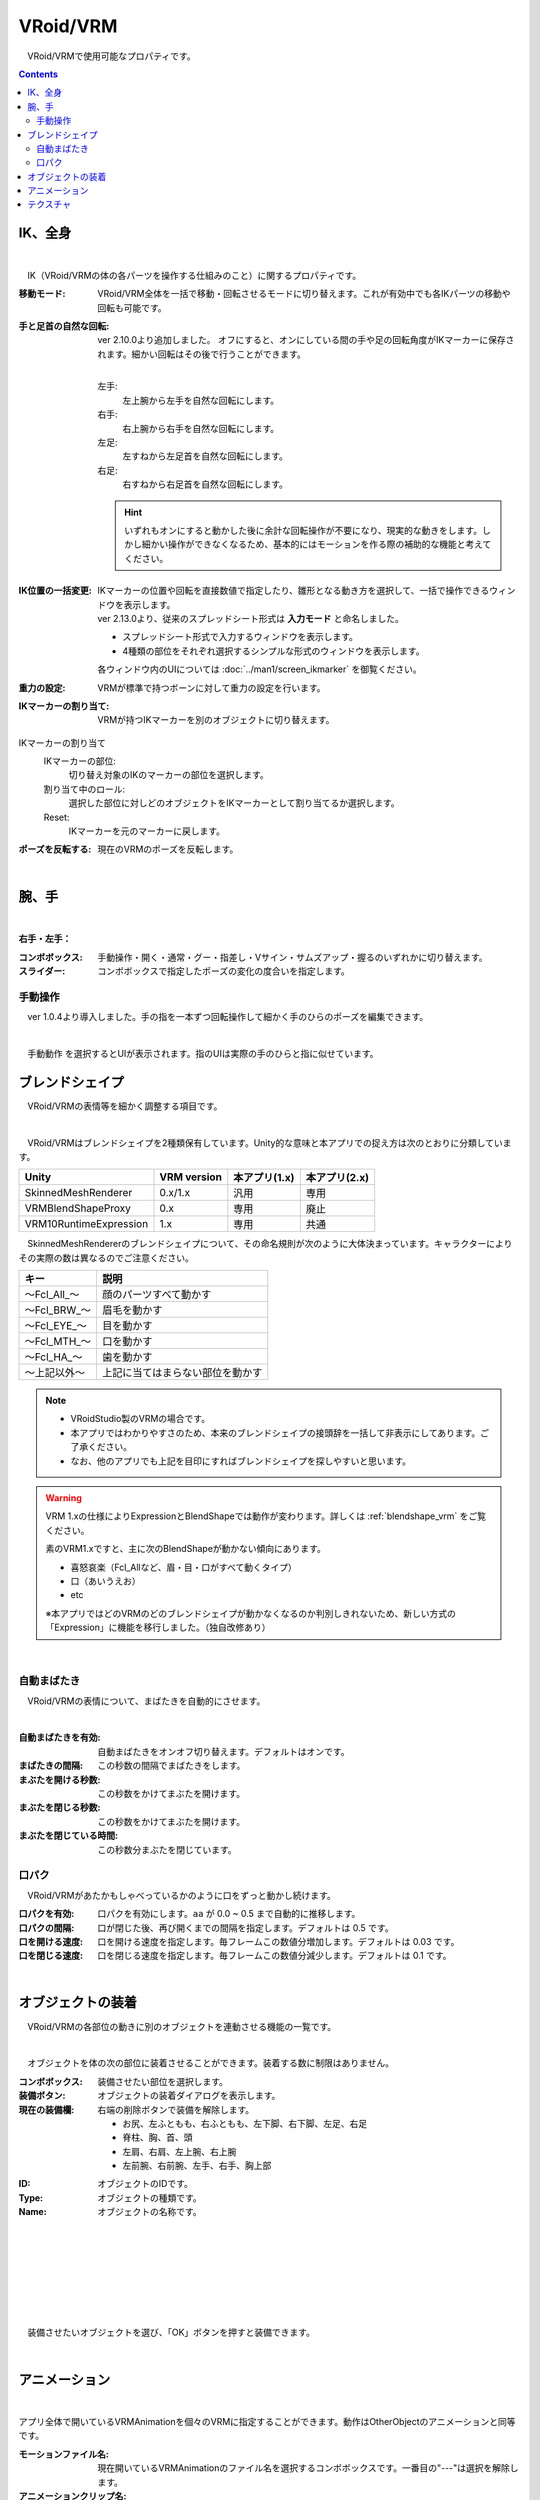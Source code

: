 .. index:: VRoid/VRM（プロパティ）

####################################
VRoid/VRM
####################################

　VRoid/VRMで使用可能なプロパティです。

.. contents::


.. index:: IK（VRMのプロパティ)
.. index:: 移動モード（VRMのプロパティ)
.. index:: IK位置の一括変更（VRMのプロパティ)
.. index:: 重力の設定（VRMのプロパティ)
.. index:: IKマーカーの割り当て（VRMのプロパティ)

.. _vrm_ik_wholebody:

IK、全身
--------------------

.. image:: ../img/prop_vrm_1.png
    :align: center

|

　IK（VRoid/VRMの体の各パーツを操作する仕組みのこと）に関するプロパティです。


:移動モード:
    VRoid/VRM全体を一括で移動・回転させるモードに切り替えます。これが有効中でも各IKパーツの移動や回転も可能です。
:手と足首の自然な回転:
    ver 2.10.0より追加しました。
    オフにすると、オンにしている間の手や足の回転角度がIKマーカーに保存されます。細かい回転はその後で行うことができます。

    .. image:: ../img/prop_vrm_b.png
        :align: center

    |

    左手:
        左上腕から左手を自然な回転にします。
    右手:
        右上腕から右手を自然な回転にします。
    左足:
        左すねから左足首を自然な回転にします。
    右足:
        右すねから右足首を自然な回転にします。
    
    .. hint::
        いずれもオンにすると動かした後に余計な回転操作が不要になり、現実的な動きをします。しかし細かい操作ができなくなるため、基本的にはモーションを作る際の補助的な機能と考えてください。

.. |ico_ikinputmode| image:: ../img/prop_vrm_c.png
.. |ico_ikeasymode| image:: ../img/prop_vrm_c2.png

:IK位置の一括変更:    
    | IKマーカーの位置や回転を直接数値で指定したり、雛形となる動き方を選択して、一括で操作できるウィンドウを表示します。
    | ver 2.13.0より、従来のスプレッドシート形式は **入力モード** と命名しました。

    * |ico_ikinputmode| スプレッドシート形式で入力するウィンドウを表示します。
    * |ico_ikeasymode| 4種類の部位をそれぞれ選択するシンプルな形式のウィンドウを表示します。

    各ウィンドウ内のUIについては :doc:`../man1/screen_ikmarker` を御覧ください。
:重力の設定:
    VRMが標準で持つボーンに対して重力の設定を行います。
:IKマーカーの割り当て:
    VRMが持つIKマーカーを別のオブジェクトに切り替えます。

IKマーカーの割り当て
    IKマーカーの部位:
        切り替え対象のIKのマーカーの部位を選択します。
    割り当て中のロール:
        選択した部位に対しどのオブジェクトをIKマーカーとして割り当てるか選択します。
    Reset:
        IKマーカーを元のマーカーに戻します。

:ポーズを反転する:
    現在のVRMのポーズを反転します。

|

.. index:: 手のポーズ（VRMのプロパティ)

腕、手
----------------

.. image:: ../img/prop_vrm_2.png
    :align: center

| 

**右手・左手：**

:コンボボックス:
    手動操作・開く・通常・グー・指差し・Vサイン・サムズアップ・握るのいずれかに切り替えます。
:スライダー:
    コンボボックスで指定したポーズの変化の度合いを指定します。

手動操作
^^^^^^^^^^^^^^^^

　ver 1.0.4より導入しました。手の指を一本ずつ回転操作して細かく手のひらのポーズを編集できます。

.. image:: ../img/prop_vrm_8.png
    :align: center

|

　``手動動作`` を選択するとUIが表示されます。指のUIは実際の手のひらと指に似せています。




.. index:: ブレンドシェイプ（VRMのプロパティ）

ブレンドシェイプ
----------------------------

　VRoid/VRMの表情等を細かく調整する項目です。

.. image:: ../img/prop_vrm_4.png
    :align: center

|

　VRoid/VRMはブレンドシェイプを2種類保有しています。Unity的な意味と本アプリでの捉え方は次のとおりに分類しています。

.. csv-table::
    :header-rows: 1

    Unity ,                  VRM version,   本アプリ(1.x) ,  本アプリ(2.x)
    SkinnedMeshRenderer ,    0.x/1.x    ,    汎用         ,   専用
    VRMBlendShapeProxy  ,    0.x        ,    専用         ,   廃止
    VRM10RuntimeExpression , 1.x        ,    専用         ,   共通


　SkinnedMeshRendererのブレンドシェイプについて、その命名規則が次のように大体決まっています。キャラクターによりその実際の数は異なるのでご注意ください。

.. csv-table::
    :header-rows: 1

    キー          ,     説明
    ～Fcl_All_～  ,    顔のパーツすべて動かす
    ～Fcl_BRW_～  ,    眉毛を動かす
    ～Fcl_EYE_～  ,    目を動かす
    ～Fcl_MTH_～  ,    口を動かす
    ～Fcl_HA_～   ,    歯を動かす
    ～上記以外～   ,    上記に当てはまらない部位を動かす


.. note::
    * VRoidStudio製のVRMの場合です。
    * 本アプリではわかりやすさのため、本来のブレンドシェイプの接頭辞を一括して非表示にしてあります。ご了承ください。
    * なお、他のアプリでも上記を目印にすればブレンドシェイプを探しやすいと思います。

.. warning::
    VRM 1.xの仕様によりExpressionとBlendShapeでは動作が変わります。詳しくは :ref:`blendshape_vrm` をご覧ください。
    
    素のVRM1.xですと、主に次のBlendShapeが動かない傾向にあります。

    * 喜怒哀楽（Fcl_Allなど、眉・目・口がすべて動くタイプ）
    * 口（あいうえお）
    * etc

    ※本アプリではどのVRMのどのブレンドシェイプが動かなくなるのか判別しきれないため、新しい方式の「Expression」に機能を移行しました。（独自改修あり）

|

.. index:: 自動まばたき（VRMのプロパティ）

自動まばたき
^^^^^^^^^^^^^^^

　VRoid/VRMの表情について、まばたきを自動的にさせます。

.. image:: ../img/prop_vrm_3.png
    :align: center
    
| 

:自動まばたきを有効:
    自動まばたきをオンオフ切り替えます。デフォルトはオンです。
:まばたきの間隔:
    この秒数の間隔でまばたきをします。
:まぶたを開ける秒数:
    この秒数をかけてまぶたを開けます。
:まぶたを閉じる秒数:
    この秒数をかけてまぶたを開けます。
:まぶたを閉じている時間:
    この秒数分まぶたを閉じています。


.. index:: 口パク（VRMのプロパティ）

口パク
^^^^^^^^^^^^^^^

　VRoid/VRMがあたかもしゃべっているかのように口をずっと動かし続けます。

.. image:: ../img/prop_vrm_a.png
    :align: center

:口パクを有効:
    口パクを有効にします。``aa`` が 0.0 ~ 0.5 まで自動的に推移します。
:口パクの間隔:
    口が閉じた後、再び開くまでの間隔を指定します。デフォルトは 0.5 です。
:口を開ける速度:
    口を開ける速度を指定します。毎フレームこの数値分増加します。デフォルトは 0.03 です。
:口を閉じる速度:
    口を閉じる速度を指定します。毎フレームこの数値分減少します。デフォルトは 0.1 です。



|

.. index:: オブジェクトの装着（VRMのプロパティ)

オブジェクトの装着
--------------------

　VRoid/VRMの各部位の動きに別のオブジェクトを連動させる機能の一覧です。


.. image:: ../img/prop_vrm_5.png
    :align: center
    
| 

　オブジェクトを体の次の部位に装着させることができます。装着する数に制限はありません。

:コンボボックス:
    装備させたい部位を選択します。
:装備ボタン:
    オブジェクトの装着ダイアログを表示します。
:現在の装備欄:
    右端の削除ボタンで装備を解除します。


    * お尻、左ふともも、右ふともも、左下脚、右下脚、左足、右足
    * 脊柱、胸、首、頭
    * 左肩、右肩、左上腕、右上腕
    * 左前腕、右前腕、左手、右手、胸上部



.. image:: ../img/prop_vrm_6.png
    :align: left

:ID:
    オブジェクトのIDです。

:Type:
    オブジェクトの種類です。

:Name:
    オブジェクトの名称です。

|
|
|
|
|
|
|


　装備させたいオブジェクトを選び、「OK」ボタンを押すと装備できます。

|

.. index:: アニメーション（VRMのプロパティ)

アニメーション
----------------------

.. image:: ../img/operation_vrm_o.png
    :align: center

|

アプリ全体で開いているVRMAnimationを個々のVRMに指定することができます。動作はOtherObjectのアニメーションと同等です。

:モーションファイル名:
    現在開いているVRMAnimationのファイル名を選択するコンボボックスです。一番目の"---"は選択を解除します。

:アニメーションクリップ名:
    VRMAnimationは一ファイルあたり複数のアニメーションクリップを持つことができます。中に含まれるクリップ名を選択するコンボボックスです。

:プレビュー再生・停止:
    アニメーションが設定されている場合、再生・停止します。ここでの再生はあくまでプレビューです。
:再生モード:
    アニメーションの再生モードを ``Default`` ``Loop`` ``PingPong`` のいずれかから選びます。
  
    :Default:
        通常の再生です。一度しか再生されません。
    :Loop:
        ループさせます。
    :PingPong:
        ループさせますが、おもちゃのヨーヨーのようにアニメーションの内容を巻き戻っていきます。
:シーク位置:
    アニメーションの再生位置を切り替えます。アニメーションプロジェクトに反映されます。
:アニメーション速度:
    アニメーションの再生速度を調整します。
:アニメーションの状態（登録用）:
    アニメーションプロジェクトに再生状態を登録します。コンボボックスから次のいずれかを選びます。

| 

テクスチャ
----------------------

.. image:: ../img/prop_obj_1.png
    :align: center

|

　VRMが保有しているテクスチャに関するプロパティです。テクスチャやマテリアルが複数存在した場合はコンボボックスから選ぶことができます。検出できるテクスチャの数は実際のVRMによって異なります。

:マテリアル名:
    現在選択中のテクスチャが保持しているマテリアルの名称です。
:シェーダー:
    Unity標準のStandard、VRM標準のVRM/MToon、StandardAssetのWater（FX/Water4）のいずれかにシェーダーを切り替えます。

以下のシェーダーの設定を変更できます。詳しくはUnityのヘルプ等でご確認ください。

:Standard:
    色、ブレンドモード、メタリック、光沢、発光色（Emission Color）、テクスチャ
:VRM/MToon:
    色、ブレンドモード、カリングモード
    メタリック、光沢、発光色（Emission Color）、シェードの色（Shade Color）
    Shading Toony、 Rim Color、Rim fresnel power
    SrcBlend、DstBlend、テクスチャ
:Water:
    フレネルスケール、反射色、鏡面色、波の振れ幅、波の周波数、波の急勾配、波の速度、波方向AB、波方向CD
:Sketch:
    Outline width、Stroke density、Add brightness、Mult brightness、Shadow brightness
:PostSketch:
    Outline width、Stroke density、Add brightness、Mult brightness
:Comic:
    enableTexTransparent、Line width、色、Tone threshold

.. hint::
    後述のOtherObjectのテクスチャの設定と同一です。

.. caution::
    VRMには適さないシェーダーもあります。想定と異なる変化する可能性があるので注意して使用してください。